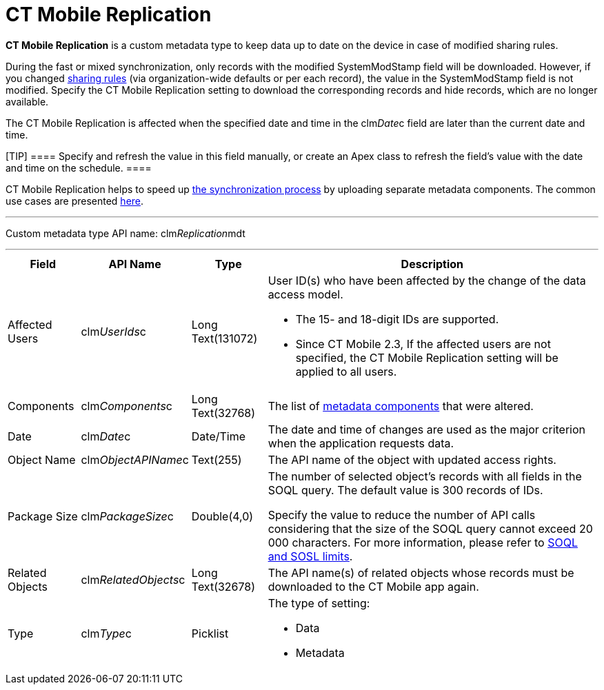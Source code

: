 = CT Mobile Replication

*CT Mobile Replication* is a custom metadata type to keep data up to
date on the device in case of modified sharing rules.



During the fast or mixed synchronization, only records with the modified
[.apiobject]#SystemModStamp# field will be downloaded. However,
if you changed
https://help.salesforce.com/articleView?id=security_about_sharing_rules.htm&type=5[sharing
rules] (via organization-wide defaults or per each record), the value in
the [.apiobject]#SystemModStamp# field is not modified. Specify
the CT Mobile Replication setting to download the corresponding records
and hide records, which are no longer available.



The CT Mobile Replication is affected when the specified date and time
in the [.apiobject]#clm__Date__c# field are later than
the current date and time.

[TIP] ==== Specify and refresh the value in this field manually,
or create an Apex class to refresh the field's value with the date and
time on the schedule. ====



CT Mobile Replication helps to speed up xref:ios/mobile-application/synchronization/index.adoc[the
synchronization process] by uploading separate metadata components. The
common use cases are presented
xref:ios/admin-guide/ct-mobile-replication-use-cases-and-steps.adoc[here].

'''''

Custom metadata type API name:
[.apiobject]#clm__Replication__mdt#

'''''

[width="100%",cols="~,~,~,~",]
|===
|*Field* |*API Name* |*Type* |*Description*

|Affected Users |[.apiobject]#clm__UserIds__c# |Long
Text(131072) a|
User ID(s) who have been affected by the change of the data access
model.

* The 15- and 18-digit IDs are supported.
* Since CT Mobile 2.3, If the affected users are not specified, the CT
Mobile Replication setting will be applied to all users.

|Components |[.apiobject]#clm__Components__c# |Long
Text(32768) |The list of xref:ios/admin-guide/metadata-checker/metadata-archive/index.adoc[metadata
components]  that were altered.

|Date |[.apiobject]#clm__Date__c# |Date/Time |The date
and time of changes are used as the major criterion when the application
requests data.

|Object Name |[.apiobject]#clm__ObjectAPIName__c#
|Text(255) |The API name of the object with updated access rights.

|Package Size |[.apiobject]#clm__PackageSize__c#
|Double(4,0) a|
The number of selected object's records with all fields in the SOQL
query. The default value is 300 records of IDs.





Specify the value to reduce the number of API calls considering that the
size of the SOQL query cannot exceed 20 000 characters. For more
information, please refer
to https://developer.salesforce.com/docs/atlas.en-us.salesforce_app_limits_cheatsheet.meta/salesforce_app_limits_cheatsheet/salesforce_app_limits_platform_soslsoql.htm[SOQL
and SOSL limits].

|Related Objects |[.apiobject]#clm__RelatedObjects__c#
|Long Text(32678) |The API name(s) of related objects whose records must
be downloaded to the CT Mobile app again.

|Type |[.apiobject]#clm__Type__c# |Picklist a|
The type of setting:

* Data
* Metadata

|===
